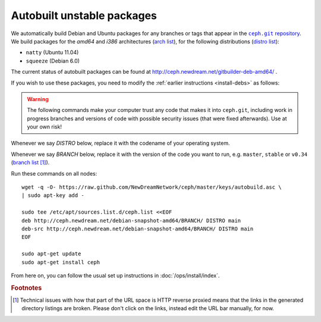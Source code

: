 =============================
 Autobuilt unstable packages
=============================

We automatically build Debian and Ubuntu packages for any branches or
tags that appear in the |ceph.git|_. We build packages for the `amd64`
and `i386` architectures (`arch list`_), for the following
distributions (`distro list`_):

- ``natty`` (Ubuntu 11.04)
- ``squeeze`` (Debian 6.0)

.. |ceph.git| replace::
   ``ceph.git`` repository
.. _`ceph.git`: https://github.com/NewDreamNetwork/ceph

.. _`arch list`: http://ceph.newdream.net/debian-snapshot-amd64/master/dists/natty/main/
.. _`distro list`: http://ceph.newdream.net/debian-snapshot-amd64/master/dists/

The current status of autobuilt packages can be found at
http://ceph.newdream.net/gitbuilder-deb-amd64/ .

If you wish to use these packages, you need to modify the
:ref:`earlier instructions <install-debs>` as follows:

.. warning:: The following commands make your computer trust any code
   that makes it into ``ceph.git``, including work in progress
   branches and versions of code with possible security issues (that
   were fixed afterwards). Use at your own risk!

Whenever we say *DISTRO* below, replace it with the codename of your
operating system.

Whenever we say *BRANCH* below, replace it with the version of the
code you want to run, e.g. ``master``, ``stable`` or ``v0.34`` (`branch list`_ [#broken-links]_).

.. _`branch list`: http://ceph.newdream.net/debian-snapshot-amd64/

Run these commands on all nodes::

	wget -q -O- https://raw.github.com/NewDreamNetwork/ceph/master/keys/autobuild.asc \
	| sudo apt-key add -

	sudo tee /etc/apt/sources.list.d/ceph.list <<EOF
	deb http://ceph.newdream.net/debian-snapshot-amd64/BRANCH/ DISTRO main
	deb-src http://ceph.newdream.net/debian-snapshot-amd64/BRANCH/ DISTRO main
	EOF

	sudo apt-get update
	sudo apt-get install ceph

From here on, you can follow the usual set up instructions in
:doc:`/ops/install/index`.



.. rubric:: Footnotes

.. [#broken-links] Technical issues with how that part of the URL
   space is HTTP reverse proxied means that the links in the generated
   directory listings are broken. Please don't click on the links,
   instead edit the URL bar manually, for now.

   .. todo:: Fix the gitbuilder reverse proxy to not break relative URLs.
